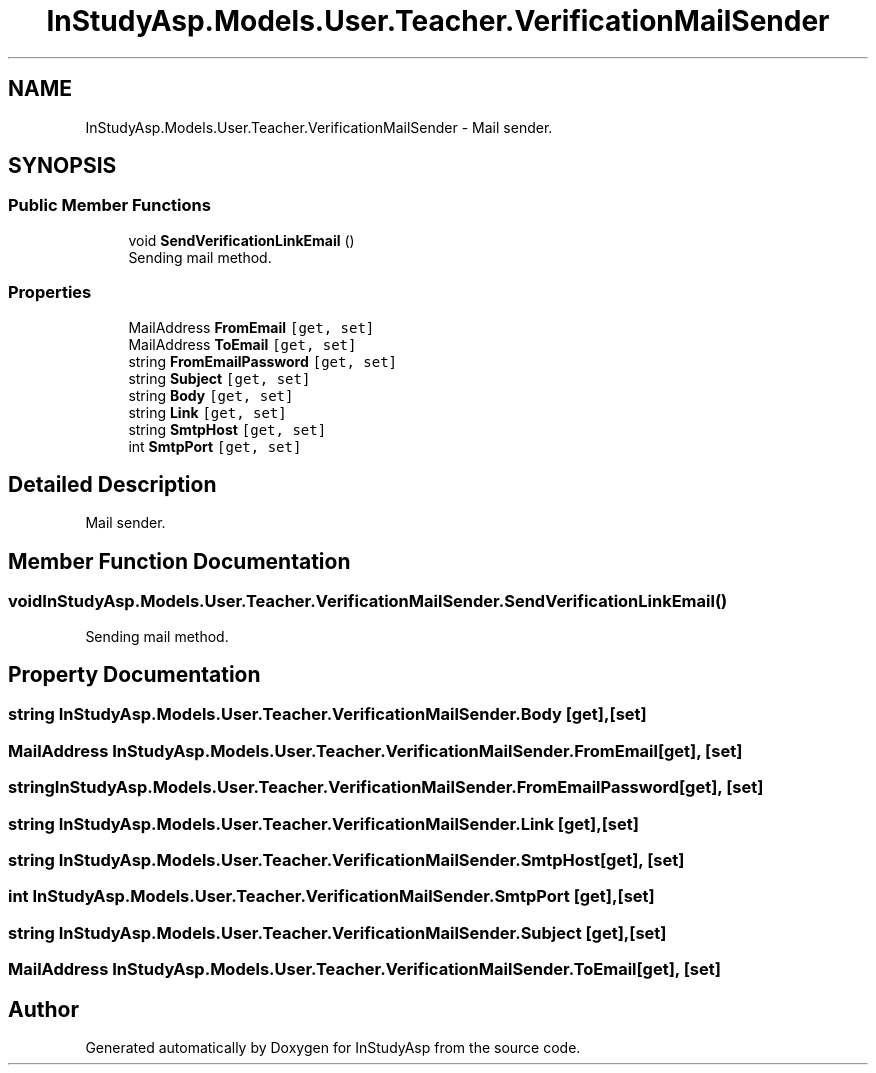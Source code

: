 .TH "InStudyAsp.Models.User.Teacher.VerificationMailSender" 3 "Fri Sep 22 2017" "InStudyAsp" \" -*- nroff -*-
.ad l
.nh
.SH NAME
InStudyAsp.Models.User.Teacher.VerificationMailSender \- Mail sender\&.  

.SH SYNOPSIS
.br
.PP
.SS "Public Member Functions"

.in +1c
.ti -1c
.RI "void \fBSendVerificationLinkEmail\fP ()"
.br
.RI "Sending mail method\&. "
.in -1c
.SS "Properties"

.in +1c
.ti -1c
.RI "MailAddress \fBFromEmail\fP\fC [get, set]\fP"
.br
.ti -1c
.RI "MailAddress \fBToEmail\fP\fC [get, set]\fP"
.br
.ti -1c
.RI "string \fBFromEmailPassword\fP\fC [get, set]\fP"
.br
.ti -1c
.RI "string \fBSubject\fP\fC [get, set]\fP"
.br
.ti -1c
.RI "string \fBBody\fP\fC [get, set]\fP"
.br
.ti -1c
.RI "string \fBLink\fP\fC [get, set]\fP"
.br
.ti -1c
.RI "string \fBSmtpHost\fP\fC [get, set]\fP"
.br
.ti -1c
.RI "int \fBSmtpPort\fP\fC [get, set]\fP"
.br
.in -1c
.SH "Detailed Description"
.PP 
Mail sender\&. 
.SH "Member Function Documentation"
.PP 
.SS "void InStudyAsp\&.Models\&.User\&.Teacher\&.VerificationMailSender\&.SendVerificationLinkEmail ()"

.PP
Sending mail method\&. 
.SH "Property Documentation"
.PP 
.SS "string InStudyAsp\&.Models\&.User\&.Teacher\&.VerificationMailSender\&.Body\fC [get]\fP, \fC [set]\fP"

.SS "MailAddress InStudyAsp\&.Models\&.User\&.Teacher\&.VerificationMailSender\&.FromEmail\fC [get]\fP, \fC [set]\fP"

.SS "string InStudyAsp\&.Models\&.User\&.Teacher\&.VerificationMailSender\&.FromEmailPassword\fC [get]\fP, \fC [set]\fP"

.SS "string InStudyAsp\&.Models\&.User\&.Teacher\&.VerificationMailSender\&.Link\fC [get]\fP, \fC [set]\fP"

.SS "string InStudyAsp\&.Models\&.User\&.Teacher\&.VerificationMailSender\&.SmtpHost\fC [get]\fP, \fC [set]\fP"

.SS "int InStudyAsp\&.Models\&.User\&.Teacher\&.VerificationMailSender\&.SmtpPort\fC [get]\fP, \fC [set]\fP"

.SS "string InStudyAsp\&.Models\&.User\&.Teacher\&.VerificationMailSender\&.Subject\fC [get]\fP, \fC [set]\fP"

.SS "MailAddress InStudyAsp\&.Models\&.User\&.Teacher\&.VerificationMailSender\&.ToEmail\fC [get]\fP, \fC [set]\fP"


.SH "Author"
.PP 
Generated automatically by Doxygen for InStudyAsp from the source code\&.
